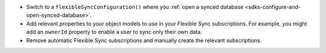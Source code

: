 - Switch to a ``flexibleSyncConfiguration()`` where you :ref:`open a synced
  database <sdks-configure-and-open-synced-database>`.
- Add relevant properties to your object models to use in your Flexible Sync 
  subscriptions. For example, you might add an ``ownerId`` property to enable
  a user to sync only their own data.
- Remove automatic Flexible Sync subscriptions and manually create the 
  relevant subscriptions.
